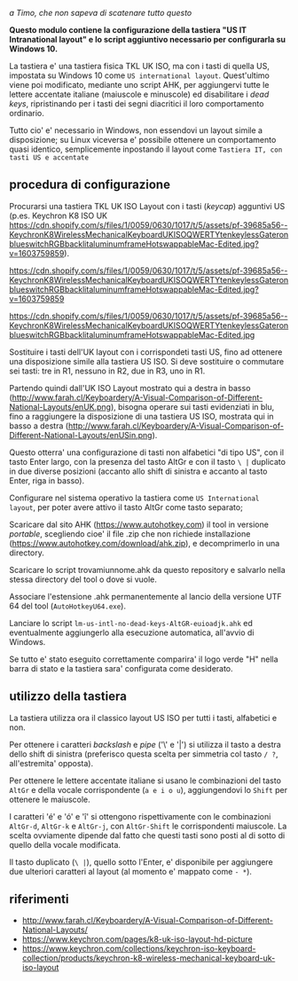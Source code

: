 /a Timo,
che non sapeva di scatenare tutto questo/

*Questo modulo contiene la configurazione della tastiera "US IT Intranational layout" e lo script aggiuntivo necessario per configurarla su Windows 10.*

La tastiera e' una tastiera fisica TKL UK ISO, ma con i tasti di quella US, impostata su Windows 10 come =US international layout=.  Quest'ultimo viene poi modificato, mediante uno script AHK, per aggiungervi tutte le lettere accentate italiane (maiuscole e minuscole) ed disabilitare i /dead keys/, ripristinando per i tasti dei segni diacritici il loro comportamento ordinario.

Tutto cio' e' necessario in Windows, non essendovi un layout simile a disposizione; su Linux viceversa e' possibile ottenere un comportamento quasi identico, semplicemente inpostando il layout come =Tastiera IT, con tasti US e accentate= 

** procedura di configurazione

Procurarsi una tastiera TKL UK ISO Layout con i tasti (/keycap/) agguntivi US (p.es. Keychron K8 ISO UK https://cdn.shopify.com/s/files/1/0059/0630/1017/t/5/assets/pf-39685a56--KeychronK8WirelessMechanicalKeyboardUKISOQWERTYtenkeylessGateronblueswitchRGBbacklitaluminumframeHotswappableMac-Edited.jpg?v=1603759859).

https://cdn.shopify.com/s/files/1/0059/0630/1017/t/5/assets/pf-39685a56--KeychronK8WirelessMechanicalKeyboardUKISOQWERTYtenkeylessGateronblueswitchRGBbacklitaluminumframeHotswappableMac-Edited.jpg?v=1603759859

https://cdn.shopify.com/s/files/1/0059/0630/1017/t/5/assets/pf-39685a56--KeychronK8WirelessMechanicalKeyboardUKISOQWERTYtenkeylessGateronblueswitchRGBbacklitaluminumframeHotswappableMac-Edited.jpg

Sostituire i tasti dell'UK layout con i corrispondeti tasti US, fino ad ottenere una disposizione simile alla tastiera US ISO. Si deve sostituire o commutare sei tasti: tre in R1, nessuno in R2, due in R3, uno in R1. 

Partendo quindi dall'UK ISO Layout mostrato qui a destra in basso (http://www.farah.cl/Keyboardery/A-Visual-Comparison-of-Different-National-Layouts/enUK.png), bisogna operare sui tasti evidenziati in blu, fino a raggiungere la disposizione di una tastiera US ISO, mostrata qui in basso a destra (http://www.farah.cl/Keyboardery/A-Visual-Comparison-of-Different-National-Layouts/enUSin.png). 

Questo otterra' una configurazione di tasti non alfabetici "di tipo US", con il tasto Enter largo, con la presenza del tasto AltGr e con il tasto =\ |= duplicato in due diverse posizioni (accanto allo shift di sinistra e accanto al tasto Enter, riga in basso).

Configurare nel sistema operativo la tastiera come =US International layout=, per poter avere attivo il tasto AltGr come tasto separato;

Scaricare dal sito AHK (https://www.autohotkey.com) il tool in versione /portable/, scegliendo cioe' il file .zip che non richiede installazione (https://www.autohotkey.com/download/ahk.zip), e decomprimerlo in una directory.

Scaricare lo script trovamiunnome.ahk da questo repository e salvarlo nella stessa directory del tool o dove si vuole.

Associare l'estensione .ahk permanentemente al lancio della versione UTF 64 del tool (=AutoHotkeyU64.exe=).

Lanciare lo script =lm-us-intl-no-dead-keys-AltGR-euioadjk.ahk= ed eventualmente aggiungerlo alla esecuzione automatica, all'avvio di Windows.

Se tutto e' stato eseguito correttamente comparira' il logo verde "H" nella barra di stato e la tastiera sara' configurata come desiderato.

** utilizzo della tastiera

La tastiera utilizza ora il classico layout US ISO per tutti i tasti, alfabetici e non.

Per ottenere i caratteri /backslash/ e /pipe/ ('\' e '|') si utilizza il tasto a destra dello shift di sinistra (preferisco questa scelta per simmetria col tasto =/ ?=, all'estremita' opposta).

Per ottenere le lettere accentate italiane si usano le combinazioni del tasto =AltGr= e della vocale corrispondente (=a e i o u=), aggiungendovi lo =Shift= per ottenere le maiuscole. 

I caratteri 'é' e 'ó' e 'î' si ottengono rispettivamente con le combinazioni =AltGr-d=, =AltGr-k= e =AltGr-j=, con =AltGr-Shift= le corrispondenti maiuscole. La scelta ovviamente dipende dal fatto che questi tasti sono posti al di sotto di quello della vocale modificata.

Il tasto duplicato (=\ |=), quello sotto l'Enter, e' disponibile per aggiungere due ulteriori caratteri al layout (al momento e' mappato come =- *=).

** riferimenti

- http://www.farah.cl/Keyboardery/A-Visual-Comparison-of-Different-National-Layouts/
- https://www.keychron.com/pages/k8-uk-iso-layout-hd-picture
- https://www.keychron.com/collections/keychron-iso-keyboard-collection/products/keychron-k8-wireless-mechanical-keyboard-uk-iso-layout
